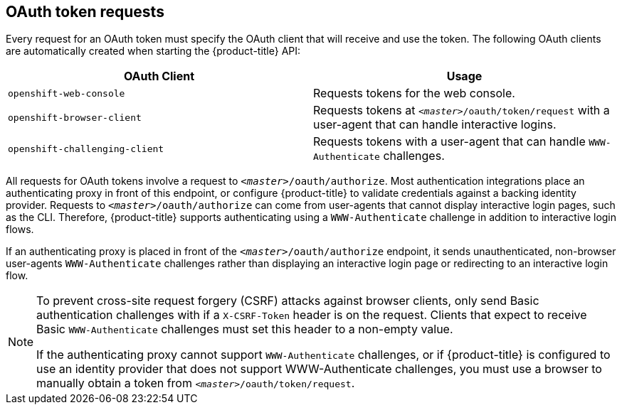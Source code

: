 // Module included in the following assemblies:
//
// * authentication/understanding-authentication.adoc

[id='oauth-token-requests-{context}']
== OAuth token requests

Every request for an OAuth token must specify the OAuth client that will
receive and use the token. The following OAuth clients are automatically created
when starting the {product-title} API:

[options="header"]
|===

|OAuth Client |Usage

|`openshift-web-console`
|Requests tokens for the web console.

|`openshift-browser-client`
|Requests tokens at `_<master>_/oauth/token/request` with a user-agent that can handle interactive logins.

|`openshift-challenging-client`
|Requests tokens with a user-agent that can handle `WWW-Authenticate` challenges.

|===

All requests for OAuth tokens involve a request to `_<master>_/oauth/authorize`.
Most authentication integrations place an authenticating proxy in front of this
endpoint, or configure {product-title} to validate credentials against a backing
identity provider.
Requests to `_<master>_/oauth/authorize` can come from user-agents that cannot
display interactive login pages, such as the CLI. Therefore, {product-title}
supports authenticating using a `WWW-Authenticate` challenge in addition to
interactive login flows.

If an authenticating proxy is placed in front of the
`_<master>_/oauth/authorize` endpoint, it sends unauthenticated,
non-browser user-agents `WWW-Authenticate` challenges rather than displaying an
interactive login page or redirecting to an interactive login flow.

[NOTE]
====
To prevent cross-site request forgery (CSRF) attacks against browser clients, 
only send Basic authentication challenges with if a `X-CSRF-Token` header is
on the request. Clients that expect
to receive Basic `WWW-Authenticate` challenges must set this header to a non-empty value.

If the authenticating proxy cannot support `WWW-Authenticate` challenges, or if
{product-title} is configured to use an identity provider that does not support
WWW-Authenticate challenges, you must use a browser to manually obtain a token from
`_<master>_/oauth/token/request`.
====

